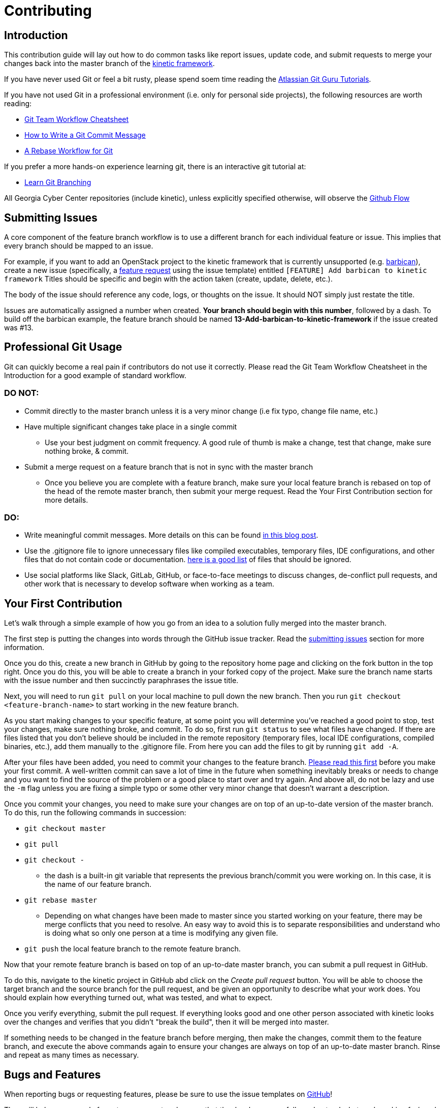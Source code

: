 = Contributing

[#introduction]
== Introduction

This contribution guide will lay out how to do common tasks like report issues,
update code,
and submit requests to merge your changes back into the master branch of the https://github.com/GeorgiaCyber/kinetic[kinetic framework].

If you have never used Git or feel a bit rusty,
please spend soem time reading the https://www.atlassian.com/git/tutorials[Atlassian Git Guru Tutorials].

If you have not used Git in a professional environment (i.e. only for personal side projects), the following resources
are worth reading:

* https://jameschambers.co/writing/git-team-workflow-cheatsheet/[Git Team Workflow Cheatsheet]
* https://chris.beams.io/posts/git-commit/[How to Write a Git Commit Message]
* https://randyfay.com/content/rebase-workflow-git[A Rebase Workflow for Git]

If you prefer a more hands-on experience learning git, there is an interactive git tutorial at:

* https://learngitbranching.js.org/[Learn Git Branching]

All Georgia Cyber Center repositories (include kinetic),
unless explicitly specified otherwise,
will observe the https://guides.github.com/introduction/flow/[Github Flow]

[#submitting-issues]
== Submitting Issues

A core component of the feature branch workflow is to use a different branch for each individual feature or issue.
This implies that every branch should be mapped to an issue.

For example,
if you want to add an OpenStack project to the kinetic framework that is currently unsupported (e.g. https://docs.openstack.org/barbican/latest/[barbican]),
create a new issue (specifically, a https://github.com/GeorgiaCyber/kinetic/issues/new/choose[feature request] using the issue template) entitled 
`[FEATURE] Add barbican to kinetic framework`
Titles should be specific and begin with the action taken (create, update, delete, etc.).

The body of the issue should reference any code,
logs,
or thoughts on the issue.
It should NOT simply just restate the title.

Issues are automatically assigned a number when created.
**Your branch should begin with this number**,
followed by a dash.
To build off the barbican example,
the feature branch should be named *13-Add-barbican-to-kinetic-framework* if the issue created was #13.

[#professional-git-usage]
== Professional Git Usage

Git can quickly become a real pain if contributors do not use it correctly.
Please read the Git Team Workflow Cheatsheet in the Introduction for a good example of standard workflow.

=== DO NOT:

* Commit directly to the master branch unless it is a very minor change (i.e fix typo, change file name, etc.)
* Have multiple significant changes take place in a single commit
** Use your best judgment on commit frequency.
A good rule of thumb is make a change,
test that change,
make sure nothing broke,
& commit.
* Submit a merge request on a feature branch that is not in sync with the master branch
** Once you believe you are complete with a feature branch,
make sure your local feature branch is rebased on top of the head of the remote master branch,
then submit your merge request.
Read the Your First Contribution section for more details.

=== DO:
* Write meaningful commit messages. More details on this can be found https://chris.beams.io/posts/git-commit/[in this blog post].
* Use the .gitignore file to ignore unnecessary files like compiled executables,
temporary files,
IDE configurations,
and other files that do not contain code or documentation.
https://www.atlassian.com/git/tutorials/saving-changes/gitignore[here is a good list] of files that should be ignored.
* Use social platforms like Slack,
GitLab,
GitHub,
or face-to-face meetings to discuss changes,
de-conflict pull requests,
and other work that is necessary to develop software when working as a team.

[#your-first-contribution]
== Your First Contribution

Let's walk through a simple example of how you go from an idea to a solution fully merged into the master branch.

The first step is putting the changes into words through the GitHub issue tracker.
Read the xref:contributing.adoc#submitting-issues[submitting issues] section for more information.

Once you do this,
create a new branch in GitHub by going to the repository home page and clicking on the fork button in the top right.
Once you do this, you will be able to create a branch in your forked copy of the project.
Make sure the branch name starts with the issue number and then succinctly paraphrases the issue title.

Next, you will need to run ```git pull``` on your local machine to pull down the new branch.
Then you run ```git checkout <feature-branch-name>``` to start working in the new feature branch.

As you start making changes to your specific feature,
at some point you will determine you've reached a good point to stop,
test your changes,
make sure nothing broke,
and commit.
To do so,
first run ```git status``` to see what files have changed.
If there are files listed that you don't believe should be included in the remote repository (temporary files, local IDE configurations, compiled binaries, etc.),
add them manually to the .gitignore file.
From here you can add the files to git by running ```git add -A```.

After your files have been added,
you need to commit your changes to the feature branch.
https://chris.beams.io/posts/git-commit/[Please read this first] before you make your first commit.
A well-written commit can save a lot of time in the future when something inevitably breaks or needs to change and you want to find
the source of the problem or a good place to start over and try again.
And above all,
do not be lazy and use the ```-m``` flag unless you are fixing a simple typo or some other very minor change that doesn't warrant a description.

Once you commit your changes,
you need to make sure your changes are on top of an up-to-date version of the master branch.
To do this,
run the following commands in succession:

* ```git checkout master```
* ```git pull```
* ```git checkout -```
** the dash is a built-in git variable that represents the previous branch/commit you were working on.
In this case,
it is the name of our feature branch.
* ```git rebase master```
** Depending on what changes have been made to master since you started working on your feature,
there may be merge conflicts that you need to resolve.
An easy way to avoid this is to separate responsibilities and understand who is doing what so only one person at a time is modifying any given file.
* ```git push``` the local feature branch to the remote feature branch.

Now that your remote feature branch is based on top of an up-to-date master branch,
you can submit a pull request in GitHub.

To do this,
navigate to the kinetic project in GitHub abd click on the _Create pull request_ button.
You will be able to choose the target branch and the source branch for the pull request,
and be given an opportunity to describe what your work does.
You should explain how everything turned out,
what was tested,
and what to expect.

Once you verify everything,
submit the pull request.
If everything looks good and one other person associated with kinetic looks over the changes and verifies that you didn't "break the build",
then it will be merged into master.

If something needs to be changed in the feature branch before merging,
then make the changes,
commit them to the feature branch,
and execute the above commands again to ensure your changes are always on top of an up-to-date master branch.
Rinse and repeat as many times as necessary.

[#bugs-and-features]
== Bugs and Features

When reporting bugs or requesting features,
please be sure to use the issue templates on https://github.com/GeorgiaCyber/kinetic/[GitHub]!

They will help you properly format your request and ensure that the developers can fully understand what you're asking for/need help with.

[#asciidoc]
== Asciidoc

All contributed material that isn't source code,
supporting assets (images, etc.),
or explicitly required by a build system (e.g. custom GitHub issue templates) *must* be in asciidoc format and end with the ```.adoc``` file extension.
This requirement covers documents,
https://asciidoctor.org/docs/asciidoctor-revealjs/[slide decks],
and more.

[#workflow]
== Workflow

As previously mentioned,
we use the https://guides.github.com/introduction/flow/[github flow] as the workflow across all Georgia Cyber Center repositories.
The only branch that is offical (and deployable) is master.
All other branches should be considered developmental,
not suitable for usage,
and unofficial.

When there is a particular point in the development history of the master branch that is of note (e.g. the exact commit where a significant upgrade was implemented in kinetic),
https://help.github.com/en/articles/viewing-your-repositorys-tags[tags] are to be used to keep track of it for future reference.
Using tags allows us to keep track of changes over time and correlate various changesets to differences in stability and performance,
among other things.

Each feature/bugfix that someone wishes to implement should be its own branch.
Branches should never be long running,
and should be deleted as soon as they are either merged in to master or rejected by the maintainers.

[#sentences]
== Sentences

When writing in asciidoc,
you *must* adhere to the https://asciidoctor.org/docs/asciidoc-recommended-practices/#one-sentence-per-line[one sentence per line] style.
Because asciidoc does not interpret single line breaks as actual line breaks,
you can do things like this:

[source, asciidoc]
----
The quick brown fox
jumped over
the lazy
dog
----

and have it render like this:

The quick brown fox jumped over the lazy dog.

[#code]
== Code

When writing code (salt, yaml, etc.) that you with to be included in the kinetic project,
you should adhere to the following guidelines

[#yaml]
=== YAML

* YAML documents will always use two spaces as its indentation mechanism
* YAML documents will have the file extension of ```.yaml```
* YAML documents will represent lists across multiple lines, e.g.
[source, yaml]
----
foo:
  - bar
  - baz
----

not

[source, yaml]
----
foo: [bar, baz]
----

[#salt]
=== Salt

* salt state files will always use two spaces as its indentation mechanism
* salt state files will have the file extension of ```.sls```
* salt state files will always use the jinja templating engine,
when templating is required
* salt state files will be idempotent when executed repeatedly
